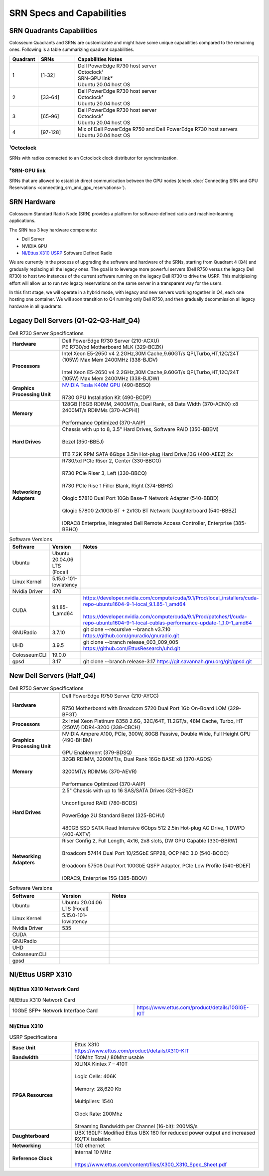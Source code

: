 SRN Specs and Capabilities
========================

SRN Quadrants Capabilities
-------------------------

Colosseum Quadrants and SRNs are customizable and might have some unique capabilities compared to the remaining ones. Following is a table summarizing quadrant capabilities.

.. list-table:: 
   :widths: 10 15 75
   :header-rows: 1
   
   * - Quadrant
     - SRNs
     - Capabilities Notes
   * - 1
     - [1-32]
     - | Dell PowerEdge R730 host server
       | Octoclock¹
       | SRN-GPU link²
       | Ubuntu 20.04 host OS
   * - 2
     - [33-64]
     - | Dell PowerEdge R730 host server
       | Octoclock¹
       | Ubuntu 20.04 host OS
   * - 3
     - [65-96]
     - | Dell PowerEdge R730 host server
       | Octoclock¹
       | Ubuntu 20.04 host OS
   * - 4
     - [97-128]
     - | Mix of Dell PowerEdge R750 and Dell PowerEdge R730 host servers
       | Ubuntu 20.04 host OS

¹Octoclock
~~~~~~~~~~

SRNs with radios connected to an Octoclock clock distributor for synchronization.

²SRN-GPU link
~~~~~~~~~~~~

SRNs that are allowed to establish direct communication between the GPU nodes (check :doc:`Connecting SRN and GPU Reservations <connecting_srn_and_gpu_reservations>`).

SRN Hardware
-----------

Colosseum Standard Radio Node (SRN) provides a platform for software-defined radio and machine-learning applications.

The SRN has 3 key hardware components:

- Dell Server
- NVIDIA GPU
- `NI/Ettus X310 USRP <https://www.ettus.com/product/details/X310-KIT>`_ Software Defined Radio

We are currently in the process of upgrading the software and hardware of the SRNs, starting from Quadrant 4 (Q4) and gradually replacing all the legacy ones. The goal is to leverage more powerful servers (Dell R750 versus the legacy Dell R730) to host two instances of the current software running on the legacy Dell R730 to drive the USRP. This multiplexing effort will allow us to run two legacy reservations on the same server in a transparent way for the users.

In this first stage, we will operate in a hybrid mode, with legacy and new servers working together in Q4, each one hosting one container. We will soon transition to Q4 running only Dell R750, and then gradually decommission all legacy hardware in all quadrants.

Legacy Dell Servers (Q1-Q2-Q3-Half_Q4)
-------------------------------------

.. list-table:: Dell R730 Server Specifications
   :widths: 20 80
   :header-rows: 0
   
   * - **Hardware**
     - | Dell PowerEdge R730 Server (210-ACXU)
       | PE R730/xd Motherboard MLK (329-BCZK)
   * - **Processors**
     - | Intel Xeon E5-2650 v4 2.2GHz,30M Cache,9.60GT/s QPI,Turbo,HT,12C/24T (105W) Max Mem 2400MHz (338-BJDV)
       |
       | Intel Xeon E5-2650 v4 2.2GHz,30M Cache,9.60GT/s QPI,Turbo,HT,12C/24T (105W) Max Mem 2400MHz (338-BJDW)
   * - **Graphics Processing Unit**
     - | `NVIDIA Tesla K40M GPU <http://www.dell.com/en-us/shop/dell-nvidia-tesla-k40m-gpu-computing-processor/apd/490-bbsr/parts-upgrades>`_ (490-BBSQ)
       |
       | R730 GPU Installation Kit (490-BCDP)
   * - **Memory**
     - | 128GB [16GB RDIMM, 2400MT/s, Dual Rank, x8 Data Width (370-ACNX) x8 2400MT/s RDIMMs (370-ACPH)]
       |
       | Performance Optimized (370-AAIP)
   * - **Hard Drives**
     - | Chassis with up to 8, 3.5" Hard Drives, Software RAID (350-BBEM)
       |
       | Bezel (350-BBEJ)
       |
       | 1TB 7.2K RPM SATA 6Gbps 3.5in Hot-plug Hard Drive,13G (400-AEEZ) 2x
   * - **Networking Adapters**
     - | R730/xd PCIe Riser 2, Center (330-BBCO)
       |
       | R730 PCIe Riser 3, Left (330-BBCQ)
       |
       | R730 PCIe Rise 1 Filler Blank, Right (374-BBHS)
       |
       | Qlogic 57810 Dual Port 10Gb Base-T Network Adapter (540-BBBD)
       |
       | Qlogic 57800 2x10Gb BT + 2x1Gb BT Network Daughterboard (540-BBBZ)
       |
       | iDRAC8 Enterprise, integrated Dell Remote Access Controller, Enterprise (385-BBHO)


.. list-table:: Software Versions
   :widths: 15 20 65
   :header-rows: 1
   
   * - Software
     - Version
     - Notes
   * - Ubuntu
     - Ubuntu 20.04.06 LTS (Focal)
     - 
   * - Linux Kernel
     - 5.15.0-101-lowlatency
     - 
   * - Nvidia Driver
     - 470
     - 
   * - CUDA
     - 9.1.85-1_amd64
     - | https://developer.nvidia.com/compute/cuda/9.1/Prod/local_installers/cuda-repo-ubuntu1604-9-1-local_9.1.85-1_amd64
       |
       | https://developer.nvidia.com/compute/cuda/9.1/Prod/patches/1/cuda-repo-ubuntu1604-9-1-local-cublas-performance-update-1_1.0-1_amd64
   * - GNURadio
     - 3.7.10
     - git clone --recursive --branch v3.7.10 https://github.com/gnuradio/gnuradio.git
   * - UHD
     - 3.9.5
     - git clone --branch release_003_009_005 https://github.com/EttusResearch/uhd.git
   * - ColosseumCLI
     - 19.0.0
     - 
   * - gpsd
     - 3.17
     - git clone --branch release-3.17 https://git.savannah.gnu.org/git/gpsd.git


New Dell Servers (Half_Q4)
-------------------------

.. list-table:: Dell R750 Server Specifications
   :widths: 20 80
   :header-rows: 0
   
   * - **Hardware**
     - | Dell PowerEdge R750 Server (210-AYCG)
       |
       | R750 Motherboard with Broadcom 5720 Dual Port 1Gb On-Board LOM (329-BFGT)
   * - **Processors**
     - | 2x Intel Xeon Platinum 8358 2.6G, 32C/64T, 11.2GT/s, 48M Cache, Turbo, HT (250W) DDR4-3200 (338-CBCH)
   * - **Graphics Processing Unit**
     - | NVIDIA Ampere A100, PCIe, 300W, 80GB Passive, Double Wide, Full Height GPU (490-BHBM)
       |
       | GPU Enablement (379-BDSQ)
   * - **Memory**
     - | 32GB RDIMM, 3200MT/s, Dual Rank 16Gb BASE x8 (370-AGDS)
       |
       | 3200MT/s RDIMMs (370-AEVR)
       |
       | Performance Optimized (370-AAIP)
   * - **Hard Drives**
     - | 2.5" Chassis with up to 16 SAS/SATA Drives (321-BGEZ)
       |
       | Unconfigured RAID (780-BCDS)
       |
       | PowerEdge 2U Standard Bezel (325-BCHU)
       |
       | 480GB SSD SATA Read Intensive 6Gbps 512 2.5in Hot-plug AG Drive, 1 DWPD (400-AXTV)
   * - **Networking Adapters**
     - | Riser Config 2, Full Length, 4x16, 2x8 slots, DW GPU Capable (330-BBRW)
       |
       | Broadcom 57414 Dual Port 10/25GbE SFP28, OCP NIC 3.0 (540-BCOC)
       |
       | Broadcom 57508 Dual Port 100GbE QSFP Adapter, PCIe Low Profile (540-BDEF)
       |
       | iDRAC9, Enterprise 15G (385-BBQV)

.. list-table:: Software Versions
   :widths: 20 20 60
   :header-rows: 1
   
   * - Software
     - Version
     - Notes
   * - Ubuntu
     - Ubuntu 20.04.06 LTS (Focal)
     - 
   * - Linux Kernel
     - 5.15.0-101-lowlatency
     - 
   * - Nvidia Driver
     - 535
     - 
   * - CUDA
     - 
     - 
   * - GNURadio
     - 
     - 
   * - UHD
     - 
     - 
   * - ColosseumCLI
     - 
     - 
   * - gpsd
     - 
     -

NI/Ettus USRP X310
-----------------

NI/Ettus X310 Network Card
~~~~~~~~~~~~~~~~~~~~~~~~~

.. list-table:: NI/Ettus X310 Network Card
   :widths: 20 20
   :header-rows: 0

   * - 10GbE SFP+ Network Interface Card
     - https://www.ettus.com/product/details/10GIGE-KIT

NI/Ettus X310
~~~~~~~~~~~~

.. list-table:: USRP Specifications
   :widths: 25 75
   :header-rows: 0
   
   * - **Base Unit**
     - | Ettus X310
       | https://www.ettus.com/product/details/X310-KIT
   * - **Bandwidth**
     - 100Mhz Total / 80Mhz usable
   * - **FPGA Resources**
     - | XILINX Kintex 7 – 410T
       |
       | Logic Cells: 406K
       |
       | Memory: 28,620 Kb
       |
       | Multipliers: 1540
       |
       | Clock Rate: 200Mhz
       |
       | Streaming Bandwidth per Channel (16-bit): 200MS/s
   * - **Daughterboard**
     - UBX 160LP: Modified Ettus UBX 160 for reduced power output and increased RX/TX isolation
   * - **Networking**
     - 10G ethernet
   * - **Reference Clock**
     - | Internal 10 MHz
       |
       | https://www.ettus.com/content/files/X300_X310_Spec_Sheet.pdf
